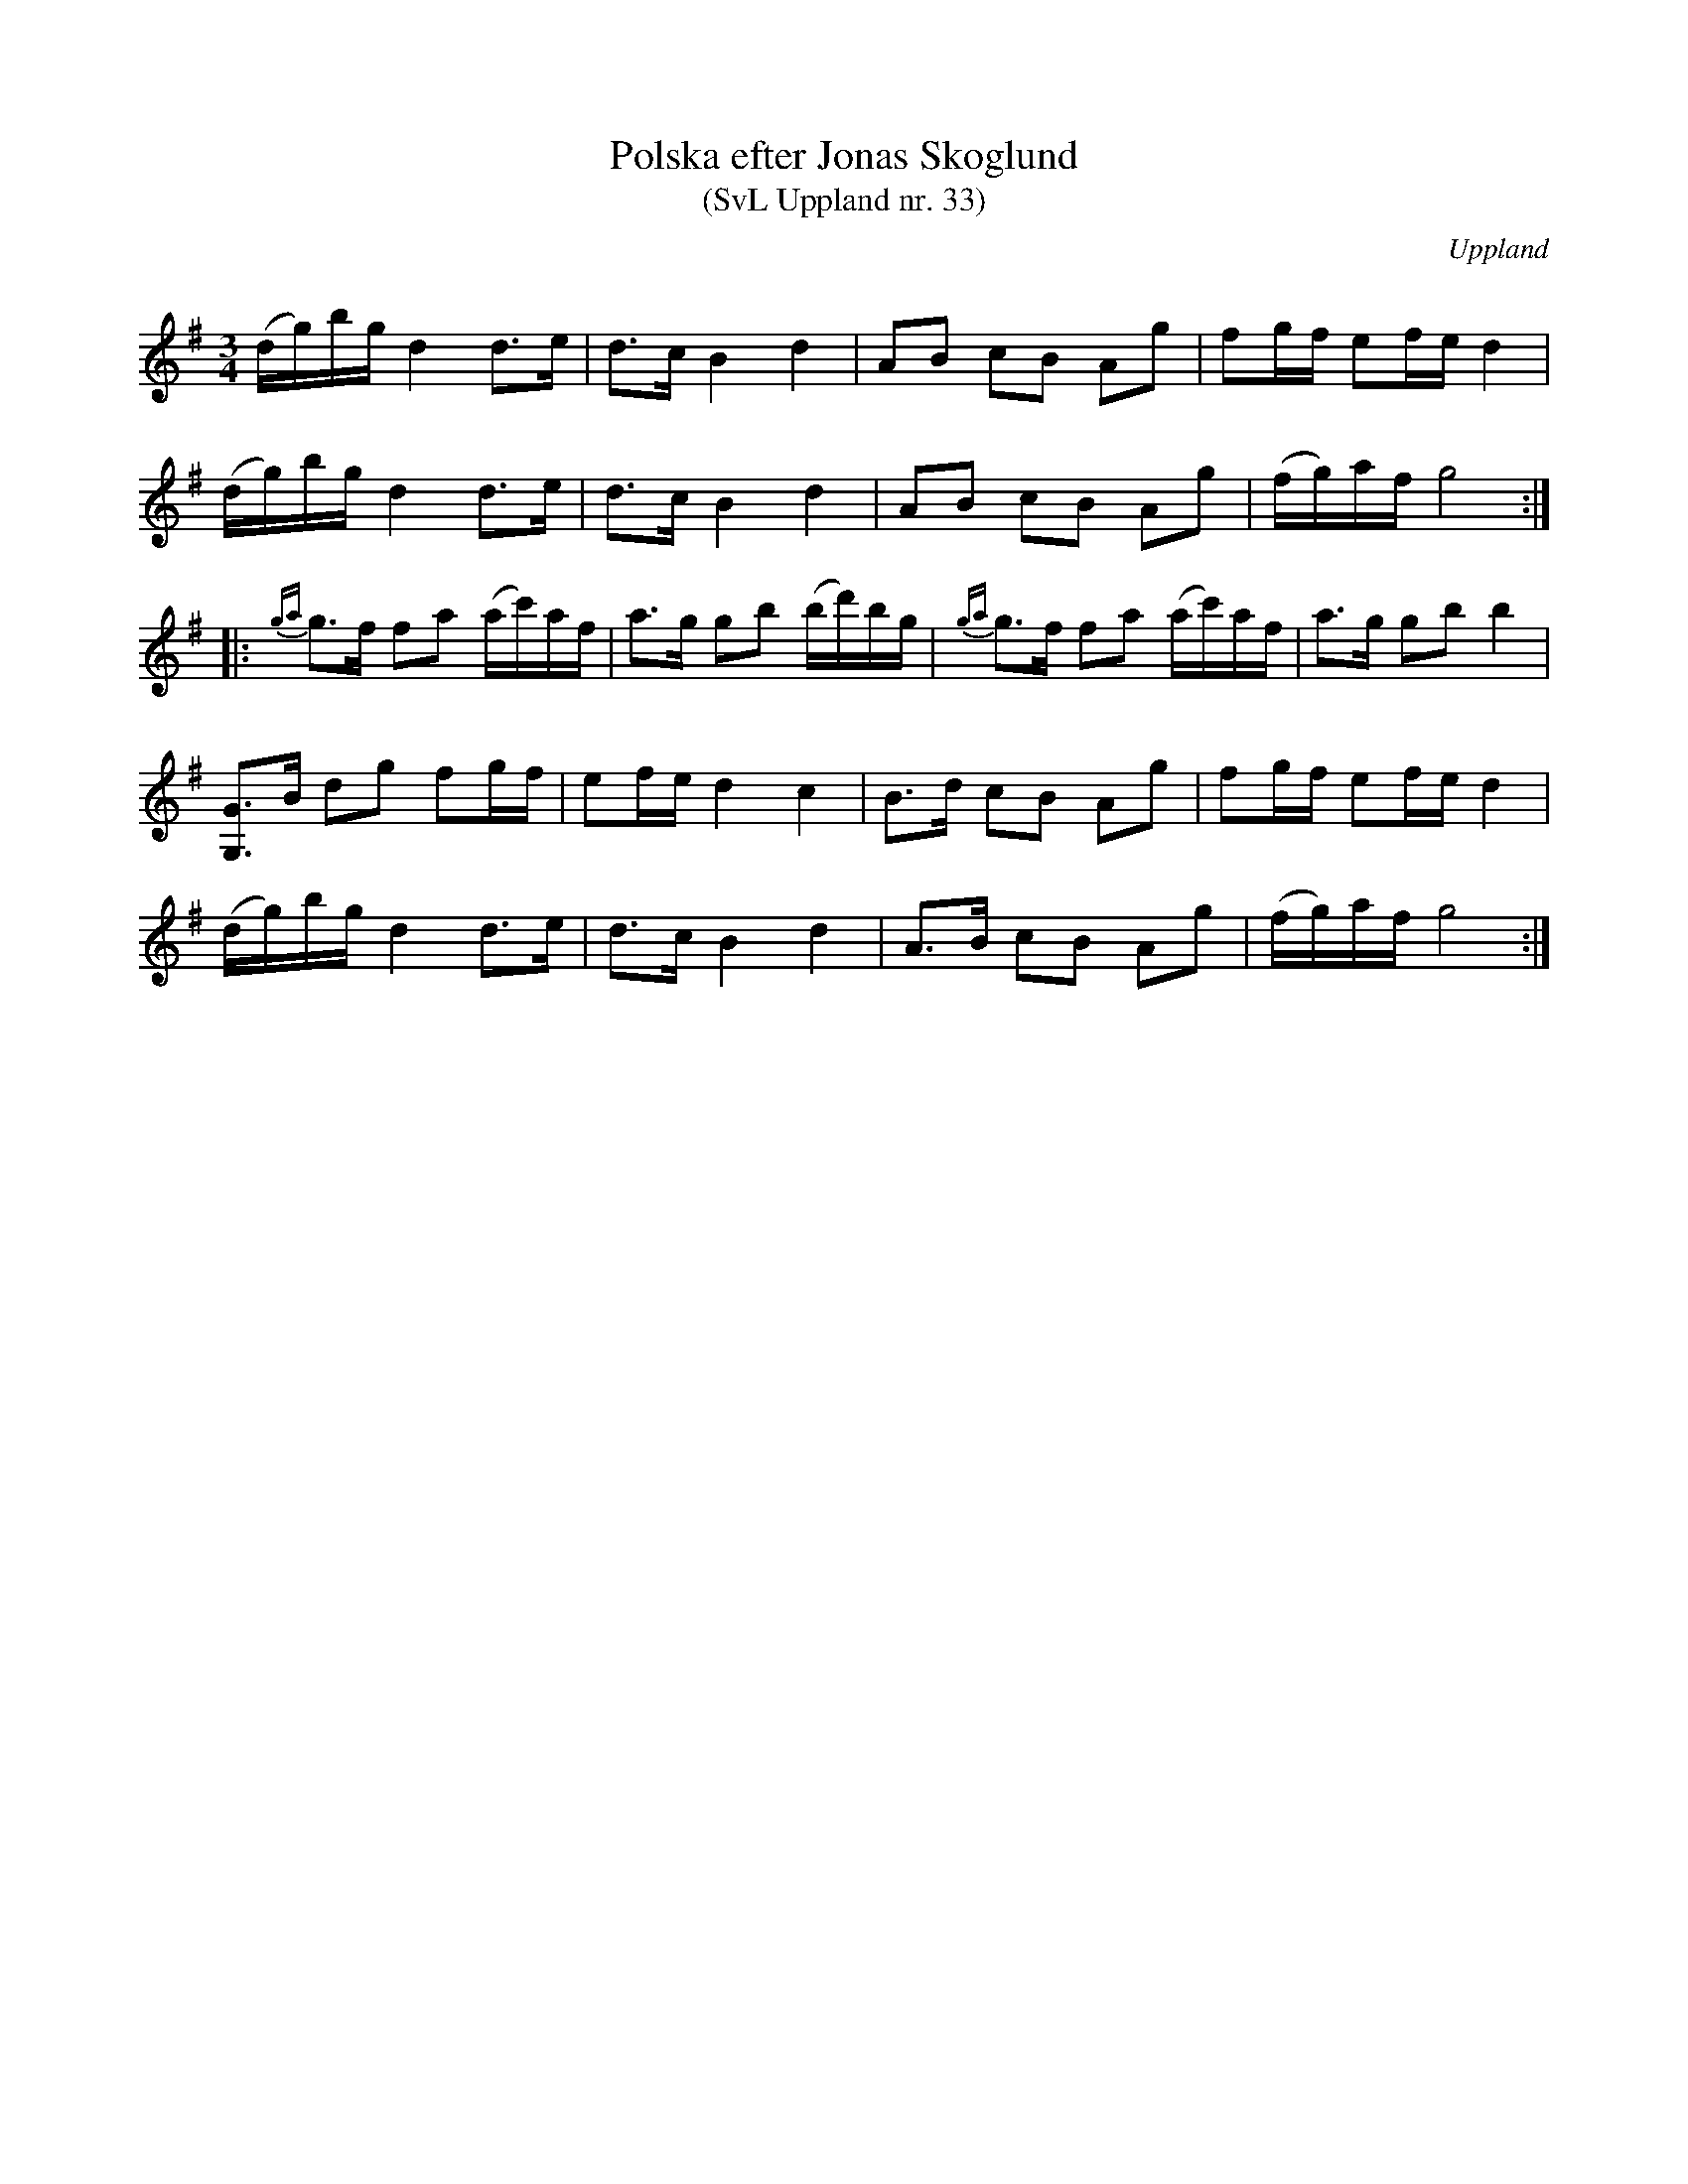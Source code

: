 %%abc-charset utf-8

X: 33
T: Polska efter Jonas Skoglund
T: (SvL Uppland nr. 33)
B: Svenska Låtar Uppland nr 33
B: Jämför SMUS - katalog Up1 bild 9
Z: Nils L, 2009-01-20
R: Polska
O: Uppland
S: efter Jonas Skoglund
N: Se även +
Q: 120
M: 3/4
L: 1/16
K: G
(dg)bg d4 d2>e2 | d2>c2 B4 d4 | A2B2 c2B2 A2g2 | f2gf e2fe d4 |
(dg)bg d4 d2>e2 | d2>c2 B4 d4 | A2B2 c2B2 A2g2 | (fg)af g8 ::
{ga}g2>f2 f2a2 (ac')af | a2>g2 g2b2 (bd')bg | {ga}g2>f2 f2a2 (ac')af | a2>g2 g2b2 b4 |
[G,2G2]>B2 d2g2 f2gf | e2fe d4 c4 | B2>d2 c2B2 A2g2 | f2gf e2fe d4 |
(dg)bg d4 d2>e2 | d2>c2 B4 d4 | A2>B2 c2B2 A2g2 | (fg)af g8 :|

